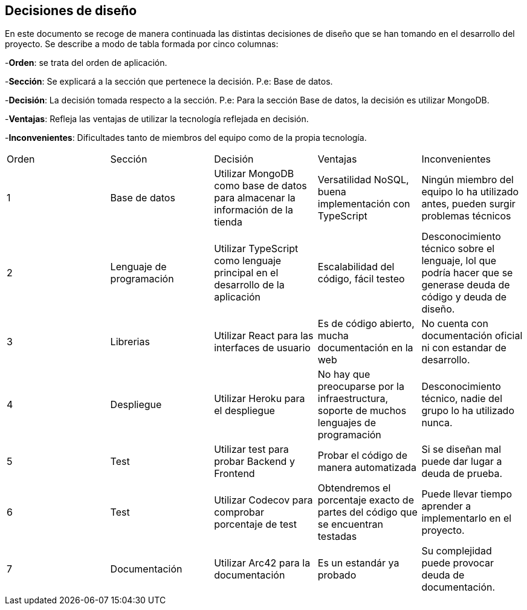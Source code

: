 [[section-design-decisions]]
== Decisiones de diseño
[options="header",cols="1,1,1,1,1"]

En este documento se recoge de manera continuada las distintas decisiones de diseño que se han tomando en el desarrollo del proyecto.
Se describe a modo de tabla formada por cinco columnas:

-**Orden**: se trata del orden de aplicación.

-**Sección**: Se explicará a la sección que pertenece la decisión. P.e: Base de datos.

-**Decisión**: La decisión tomada respecto a la sección. P.e: Para la sección Base de datos, la decisión es utilizar MongoDB.

-**Ventajas**: Refleja las ventajas de utilizar la tecnología reflejada en decisión.

-**Inconvenientes**: Dificultades tanto de miembros del equipo como de la propia tecnología.
|===
|Orden |Sección |Decisión| Ventajas| Inconvenientes
|1|Base de datos| Utilizar MongoDB como base de datos para almacenar la información de la tienda| Versatilidad NoSQL, buena implementación con TypeScript|Ningún miembro del equipo lo ha utilizado antes, pueden surgir problemas técnicos
|2|Lenguaje de programación|Utilizar TypeScript como lenguaje principal en el desarrollo de la aplicación|Escalabilidad del código, fácil testeo|Desconocimiento técnico sobre el lenguaje, lol que podría hacer que se generase deuda de código y deuda de diseño.
|3|Librerias|Utilizar React para las interfaces de usuario|Es de código abierto, mucha documentación en la web|No cuenta con documentación oficial ni con estandar de desarrollo.
|4|Despliegue|Utilizar Heroku para el despliegue|No hay que preocuparse por la infraestructura, soporte de muchos lenguajes de programación|Desconocimiento técnico, nadie del grupo lo ha utilizado nunca.
|5|Test|Utilizar test para probar Backend y Frontend|Probar el código de manera automatizada|Si se diseñan mal puede dar lugar a deuda de prueba.
|6|Test|Utilizar Codecov para comprobar porcentaje de test|Obtendremos el porcentaje exacto de partes del código que se encuentran testadas|Puede llevar tiempo aprender a implementarlo en el proyecto.
|7|Documentación|Utilizar Arc42 para la documentación|Es un estandár ya probado|Su complejidad puede provocar deuda de documentación.
|8|APIs|Consumir Geocoding como API externa para calcular el precio de envío de los productos.

|===